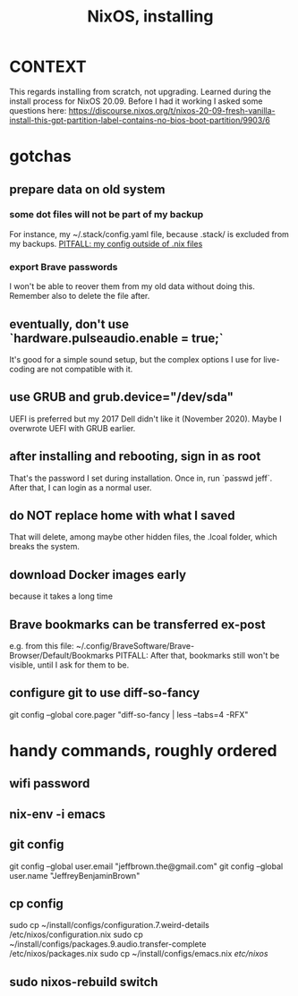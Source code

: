 :PROPERTIES:
:ID:       53cafeca-3de3-4f04-be36-3fdcb04a4d55
:END:
#+title: NixOS, installing
* CONTEXT
This regards installing from scratch, not upgrading.
Learned during the install process for NixOS 20.09.
Before I had it working I asked some questions here:
  https://discourse.nixos.org/t/nixos-20-09-fresh-vanilla-install-this-gpt-partition-label-contains-no-bios-boot-partition/9903/6
* gotchas
** prepare data on old system
*** some dot files will not be part of my backup
    For instance, my ~/.stack/config.yaml file, because .stack/ is excluded from my backups.
[[id:ff81a54a-4488-4ce2-b5b2-e372482e6631][PITFALL: my config outside of .nix files]]
*** export Brave passwords
 I won't be able to reover them from my old data without doing this.
 Remember also to delete the file after.
** eventually, don't use `hardware.pulseaudio.enable = true;`
It's good for a simple sound setup,
but the complex options I use for live-coding are not compatible with it.
** use GRUB and grub.device="/dev/sda"
UEFI is preferred but my 2017 Dell didn't like it (November 2020).
Maybe I overwrote UEFI with GRUB earlier.
** after installing and rebooting, sign in as root
That's the password I set during installation.
Once in, run `passwd jeff`.
After that, I can login as a normal user.
** do NOT replace home with what I saved
That will delete, among maybe other hidden files,
the .lcoal folder, which breaks the system.
** download Docker images early
because it takes a long time
** Brave bookmarks can be transferred ex-post
e.g. from this file:
  ~/.config/BraveSoftware/Brave-Browser/Default/Bookmarks
PITFALL: After that, bookmarks still won't be visible,
   until I ask for them to be.
** configure git to use diff-so-fancy
   git config --global core.pager "diff-so-fancy | less --tabs=4 -RFX"
* handy commands, roughly ordered
** wifi password
** nix-env -i emacs
** git config
git config --global user.email "jeffbrown.the@gmail.com"
git config --global user.name "JeffreyBenjaminBrown"
** cp config
sudo cp ~/install/configs/configuration.7.weird-details /etc/nixos/configuration.nix
sudo cp ~/install/configs/packages.9.audio.transfer-complete /etc/nixos/packages.nix
sudo cp ~/install/configs/emacs.nix /etc/nixos/
** sudo nixos-rebuild switch

